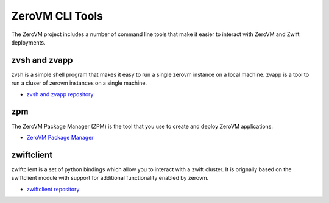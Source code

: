 .. _clitools:


ZeroVM CLI Tools
================

The ZeroVM project includes a number of command line tools that make it easier to interact with ZeroVM and Zwift deployments.

zvsh and zvapp
--------------

zvsh is a simple shell program that makes it easy to run a single zerovm instance on a local machine.  zvapp is a tool to run a cluser of zerovm instances on a single machine.

* `zvsh and zvapp repository <https://github.com/zerovm/zerovm-cli/>`_

zpm
---

The ZeroVM Package Manager (ZPM) is the tool that you use to create and deploy ZeroVM applications.


* `ZeroVM Package Manager </projects/zerovm-zpm/>`_

zwiftclient
-----------

zwiftclient is a set of python bindings which allow you to interact with a zwift cluster.  It is orignally based on the swiftclient module with support for additional functionality enabled by zerovm.

* `zwiftclient repository <https://github.com/zerovm/python-zwiftclient/>`_

